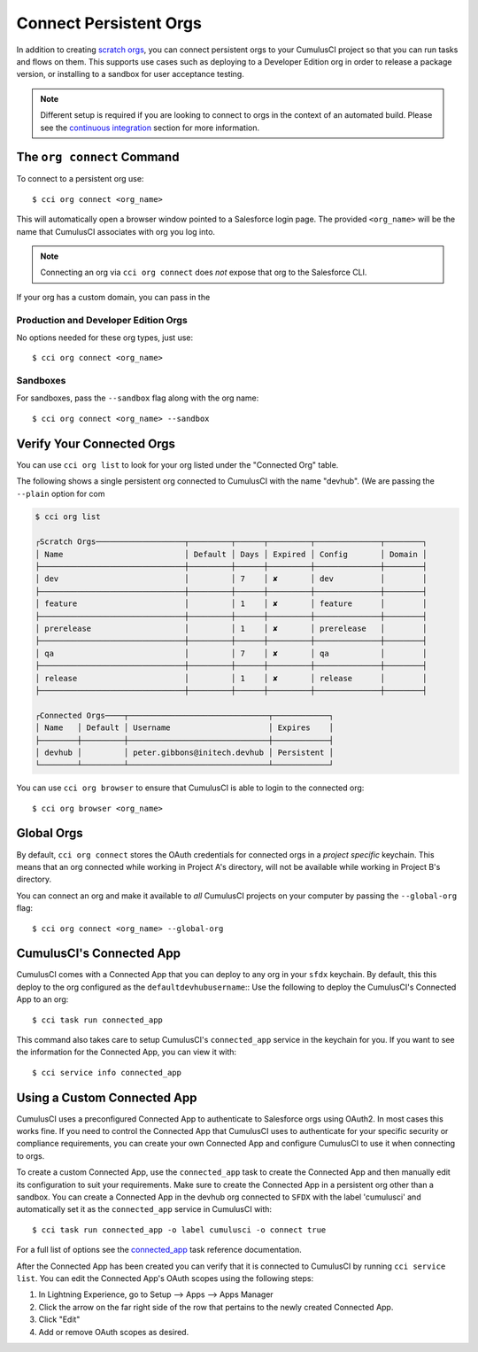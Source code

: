 Connect Persistent Orgs
=======================
In addition to creating `scratch orgs <TODO>`_, you can connect persistent orgs to your CumulusCI project so that you can run tasks and flows on them.
This supports use cases such as deploying to a Developer Edition org in order to release a package version, or installing to a sandbox for user acceptance testing.

.. note::
    Different setup is required if you are looking to connect to orgs in the context of an automated build. 
    Please see the `continuous integration <TODO>`_ section for more information.



The ``org connect`` Command
---------------------------
To connect to a persistent org use::

    $ cci org connect <org_name>

This will automatically open a browser window pointed to a Salesforce login page.
The provided ``<org_name>`` will be the name that CumulusCI associates with org you log into.

.. note::
    Connecting an org via ``cci org connect`` does *not* expose that org to the Salesforce CLI.

If your org has a custom domain, you can pass in the 

Production and Developer Edition Orgs
^^^^^^^^^^^^^^^^^^^^^^^^^^^^^^^^^^^^^
No options needed for these org types, just use::

    $ cci org connect <org_name>



Sandboxes
^^^^^^^^^
For sandboxes, pass the ``--sandbox`` flag along with the org name::

    $ cci org connect <org_name> --sandbox



Verify Your Connected Orgs
--------------------------
You can use ``cci org list`` to look for your org listed under the "Connected Org" table.

The following shows a single persistent org connected to CumulusCI with the name "devhub".
(We are passing the ``--plain`` option for com

.. code-block:: yaml

    $ cci org list

    ┌Scratch Orgs───────────────────┬─────────┬──────┬─────────┬──────────────┬────────┐
    │ Name                          │ Default │ Days │ Expired │ Config       │ Domain │
    ├───────────────────────────────┼─────────┼──────┼─────────┼──────────────┼────────┤
    │ dev                           │         │ 7    │ ✘       │ dev          │        │
    ├───────────────────────────────┼─────────┼──────┼─────────┼──────────────┼────────┤
    │ feature                       │         │ 1    │ ✘       │ feature      │        │
    ├───────────────────────────────┼─────────┼──────┼─────────┼──────────────┼────────┤
    │ prerelease                    │         │ 1    │ ✘       │ prerelease   │        │
    ├───────────────────────────────┼─────────┼──────┼─────────┼──────────────┼────────┤
    │ qa                            │         │ 7    │ ✘       │ qa           │        │
    ├───────────────────────────────┼─────────┼──────┼─────────┼──────────────┼────────┤
    │ release                       │         │ 1    │ ✘       │ release      │        │
    ├───────────────────────────────┼─────────┼──────┼─────────┼──────────────┼────────┤

    ┌Connected Orgs────┬──────────────────────────────┬────────────┐
    │ Name   │ Default │ Username                     │ Expires    │
    ├────────┼─────────┼──────────────────────────────┼────────────┤
    │ devhub │         │ peter.gibbons@initech.devhub │ Persistent │
    └────────┴─────────┴──────────────────────────────┴────────────┘

You can use ``cci org browser`` to ensure that CumulusCI is able to login to the connected org::

    $ cci org browser <org_name>



Global Orgs
-----------
By default, ``cci org connect`` stores the OAuth credentials for connected orgs in a *project specific* keychain.
This means that an org connected while working in Project A's directory, will not be available while working in Project B's directory.

You can connect an org and make it available to *all* CumulusCI projects on your computer by passing the ``--global-org`` flag::

    $ cci org connect <org_name> --global-org




CumulusCI's Connected App
-------------------------
CumulusCI comes with a Connected App that you can deploy to any org in your ``sfdx`` keychain.
By default, this this deploy to the org configured as the ``defaultdevhubusername``::
Use the following to deploy the CumulusCI's Connected App to an org::

    $ cci task run connected_app

This command also takes care to setup CumulusCI's ``connected_app`` service in the keychain for you.
If you want to see the information for the Connected App, you can view it with::

    $ cci service info connected_app



Using a Custom Connected App
----------------------------
CumulusCI uses a preconfigured Connected App to authenticate to Salesforce orgs using OAuth2.
In most cases this works fine.
If you need to control the Connected App that CumulusCI uses to authenticate for your specific security or compliance requirements, you can create your own Connected App and configure CumulusCI to use it when connecting to orgs.

To create a custom Connected App, use the ``connected_app`` task to create the Connected App and then manually edit its configuration to suit your requirements. Make sure to create the Connected App in a persistent org other than a sandbox.
You can create a Connected App in the devhub org connected to ``SFDX`` with the label 'cumulusci' and automatically set it as the ``connected_app`` service in CumulusCI with::

    $ cci task run connected_app -o label cumulusci -o connect true

For a full list of options see the `connected_app <TODO>`_ task reference documentation.

After the Connected App has been created you can verify that it is connected to CumulusCI by running ``cci service list``.
You can edit the Connected App's OAuth scopes using the following steps:

#. In Lightning Experience, go to Setup --> Apps --> Apps Manager
#. Click the arrow on the far right side of the row that pertains to the newly created Connected App.
#. Click "Edit"
#. Add or remove OAuth scopes as desired.


